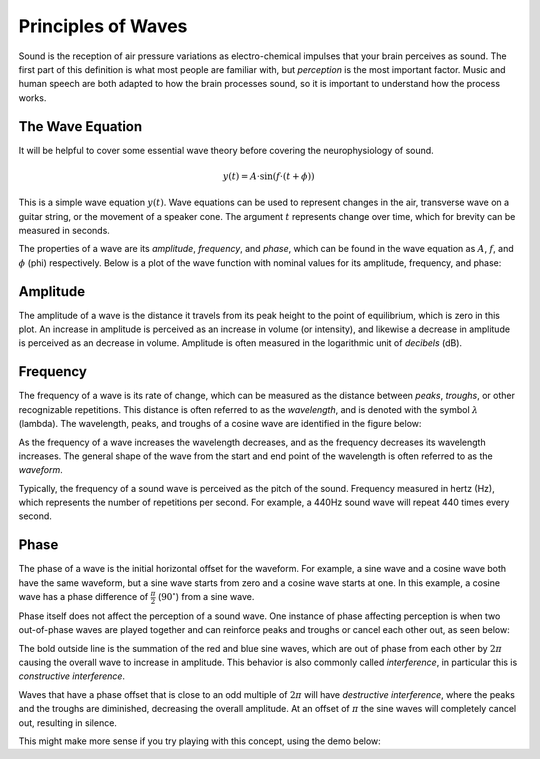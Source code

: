 *******************
Principles of Waves
*******************

Sound is the reception of air pressure variations as electro-chemical impulses
that your brain perceives as sound. The first part of this definition is what
most people are familiar with, but *perception* is the most important factor.
Music and human speech are both adapted to how the brain processes sound, so it
is important to understand how the process works.

The Wave Equation
=================

It will be helpful to cover some essential wave theory before covering the
neurophysiology of sound.

.. math::

   y(t) = A \cdot \sin(f \cdot (t + \phi))

This is a simple wave equation :math:`y(t)`. Wave equations can be used to
represent changes in the air, transverse wave on a guitar string, or the
movement of a speaker cone. The argument :math:`t` represents change over time,
which for brevity can be measured in seconds. 

The properties of a wave are its *amplitude*, *frequency*, and *phase*, which
can be found in the wave equation as :math:`A`, :math:`f`, and :math:`\phi`
(phi) respectively. Below is a plot of the wave function with nominal values
for its amplitude, frequency, and phase:

.. plot::

   import matplotlib.pyplot as plt
   import numpy as np

   t = np.arange(0.0, 4.0, 0.02)
   plt.plot(t, np.sin(2*np.pi*t), '-', lw=3, color='#355C7D')
   plt.title('Simple Wave Equation: sin(2pi(t))')
   plt.ylim(-1.5,1.5)
   plt.show()

Amplitude
=========

The amplitude of a wave is the distance it travels from its peak height to the
point of equilibrium, which is zero in this plot. An increase in amplitude is
perceived as an increase in volume (or intensity), and likewise a decrease in
amplitude is perceived as an decrease in volume. Amplitude is often measured in
the logarithmic unit of *decibels* (dB).

Frequency
=========

The frequency of a wave is its rate of change, which can be measured as the
distance between *peaks*, *troughs*, or other recognizable repetitions. This
distance is often referred to as the *wavelength*, and is denoted with the
symbol :math:`\lambda` (lambda). The wavelength, peaks, and troughs of a cosine
wave are identified in the figure below:

.. plot::

   import numpy as np
   import matplotlib.pyplot as plt

   plt.figure(1)
   plt.subplot(211)
   t = np.arange(0.0, 5.0, 0.02)
   s = np.cos(2*np.pi*t)
   line, = plt.plot(t, s, lw=3, color='#355C7D')

   plt.annotate('Peak', xy=(2, 1), xytext=(3, 1.5),
               arrowprops=dict(facecolor='#3E4349', shrink=0.05, linewidth=0.1),
               )

   plt.annotate('Trough', xy=(2.5, -1), xytext=(4, -1.5),
               arrowprops=dict(facecolor='#3E4349', shrink=0.05, linewidth=0.1),
               )

   plt.title('Peaks, Troughs, and Wavelengths')            
   plt.ylim(-2,2)

   plt.subplot(212)
   line, = plt.plot(t, s, lw=3, color='#355C7D')
   plt.annotate("",
               xy=(2, 1.1), xycoords='data',
               xytext=(3, 1.1), textcoords='data',
               arrowprops=dict(arrowstyle="-", #linestyle="dashed",
                               color="#3E4349",
                               patchB=None,
                               shrinkB=0,
                               connectionstyle="bar",
                               ),
               )

   plt.annotate("",
               xy=(1.5, -1.1), xycoords='data',
               xytext=(2.5, -1.1), textcoords='data',
               arrowprops=dict(arrowstyle="-", #linestyle="dashed",
                               color="#3E4349",
                               patchB=None,
                               shrinkB=0,
                               connectionstyle="bar,fraction=-0.3",
                               ),
               )

   plt.text(2.45, 1.25, r'$\lambda$', fontsize=18)
   plt.text(1.95, -1.5, r'$\lambda$', fontsize=18)
   plt.ylim(-2,2)

As the frequency of a wave increases the wavelength decreases, and as the
frequency decreases its wavelength increases. The general shape of the wave
from the start and end point of the wavelength is often referred to as the
*waveform*.

Typically, the frequency of a sound wave is perceived as the pitch of the
sound. Frequency measured in hertz (Hz), which represents the number of
repetitions per second. For example, a 440Hz sound wave will repeat 440 times
every second.

Phase
=====

The phase of a wave is the initial horizontal offset for the waveform. For
example, a sine wave and a cosine wave both have the same waveform, but a sine
wave starts from zero and a cosine wave starts at one. In this example, a
cosine wave has a phase difference of :math:`\frac{\pi}{2}`
(:math:`90^{\circ}`) from a sine wave.

Phase itself does not affect the perception of a sound wave. One instance of
phase affecting perception is when two out-of-phase waves are played together
and can reinforce peaks and troughs or cancel each other out, as seen below:

.. plot::

   import matplotlib.pyplot as plt
   from numpy import pi
   from numpy import sin
   import numpy as np

   t = np.arange(0.0, 4.0, 0.02)
   phi = 2*pi

   plt.plot(t, sin(2*pi*t), color='#C06C84')
   plt.plot(t, 0.5*sin(2*pi*t+phi), color='#355C7D')
   plt.plot(t, sin(2*pi*t) + 0.5*sin(2*pi*t+phi), color='#F8B195', lw=3)
   plt.title('Constructive Interference')
   plt.ylim(-2,2)
   plt.show()

The bold outside line is the summation of the red and blue sine waves, which
are out of phase from each other by :math:`2\pi` causing the overall wave to
increase in amplitude. This behavior is also commonly called *interference*, in
particular this is *constructive interference*.

Waves that have a phase offset that is close to an odd multiple of :math:`2\pi`
will have *destructive interference*, where the peaks and the troughs are
diminished, decreasing the overall amplitude. At an offset of :math:`\pi`
the sine waves will completely cancel out, resulting in silence.

.. plot::

   import matplotlib.pyplot as plt
   from numpy import pi
   from numpy import sin
   import numpy as np

   t = np.arange(0.0, 4.0, 0.02)
   phi = 23*pi/24

   plt.plot(t, sin(2*pi*t), color='#C06C84')
   plt.plot(t, sin(2*pi*t+phi), color='#355C7D')
   plt.plot(t, sin(2*pi*t)+sin(2*pi*t+phi), color='#F8B195', lw=3)
   plt.title('Destructive Interference')
   plt.ylim(-1.5,1.5)
   plt.show()

This might make more sense if you try playing with this concept, using the demo below:

.. conceptdemo:: ../_static/demos/phasing.js
